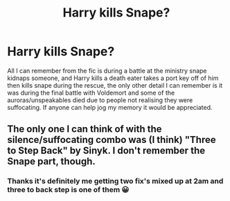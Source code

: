 #+TITLE: Harry kills Snape?

* Harry kills Snape?
:PROPERTIES:
:Author: yundell
:Score: 13
:DateUnix: 1603460649.0
:DateShort: 2020-Oct-23
:FlairText: What's That Fic?
:END:
All I can remember from the fic is during a battle at the ministry snape kidnaps someone, and Harry kills a death eater takes a port key off of him then kills snape during the rescue, the only other detail I can remember is it was during the final battle with Voldemort and some of the auroras/unspeakables died due to people not realising they were suffocating. If anyone can help jog my memory it would be appreciated.


** The only one I can think of with the silence/suffocating combo was (I think) "Three to Step Back" by Sinyk. I don't remember the Snape part, though.
:PROPERTIES:
:Author: amethyst_lover
:Score: 4
:DateUnix: 1603482939.0
:DateShort: 2020-Oct-23
:END:

*** Thanks it's definitely me getting two fix's mixed up at 2am and three to back step is one of them 😀
:PROPERTIES:
:Author: yundell
:Score: 2
:DateUnix: 1603495408.0
:DateShort: 2020-Oct-24
:END:
